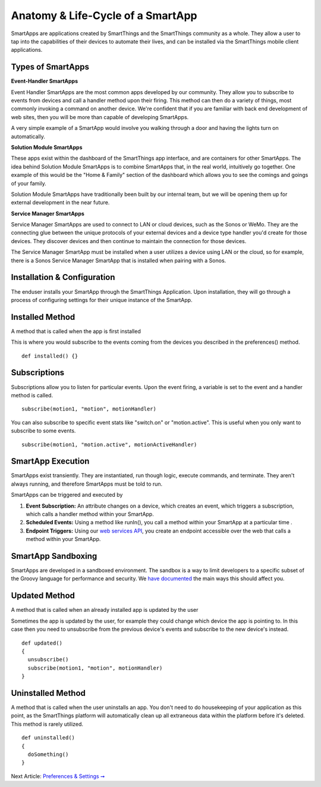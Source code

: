 Anatomy & Life-Cycle of a SmartApp
==================================

SmartApps are applications created by SmartThings and the SmartThings
community as a whole. They allow a user to tap into the capabilities of
their devices to automate their lives, and can be installed via the
SmartThings mobile client applications.

Types of SmartApps
------------------

**Event-Handler SmartApps**

Event Handler SmartApps are the most common apps developed by our
community. They allow you to subscribe to events from devices and call a
handler method upon their firing. This method can then do a variety of
things, most commonly invoking a command on another device. We're
confident that if you are familiar with back end development of web
sites, then you will be more than capable of developing SmartApps.

A very simple example of a SmartApp would involve you walking through a
door and having the lights turn on automatically.

**Solution Module SmartApps**

These apps exist within the dashboard of the SmartThings app interface,
and are containers for other SmartApps. The idea behind Solution Module
SmartApps is to combine SmartApps that, in the real world, intuitively
go together. One example of this would be the "Home & Family" section of
the dashboard which allows you to see the comings and goings of your
family.

Solution Module SmartApps have traditionally been built by our internal
team, but we will be opening them up for external development in the
near future.

**Service Manager SmartApps**

Service Manager SmartApps are used to connect to LAN or cloud devices,
such as the Sonos or WeMo. They are the connecting glue between the
unique protocols of your external devices and a device type handler
you'd create for those devices. They discover devices and then continue
to maintain the connection for those devices.

The Service Manager SmartApp must be installed when a user utilizes a
device using LAN or the cloud, so for example, there is a Sonos Service
Manager SmartApp that is installed when pairing with a Sonos.

Installation & Configuration
----------------------------

The enduser installs your SmartApp through the SmartThings Application.
Upon installation, they will go through a process of configuring
settings for their unique instance of the SmartApp.

Installed Method
----------------

A method that is called when the app is first installed

This is where you would subscribe to the events coming from the devices
you described in the preferences() method.

::

    def installed() {}

Subscriptions
-------------

Subscriptions allow you to listen for particular events. Upon the event
firing, a variable is set to the event and a handler method is called.

.. TODO add link

::

    subscribe(motion1, "motion", motionHandler)

You can also subscribe to specific event stats like "switch.on" or
"motion.active". This is useful when you only want to subscribe to some
events.

::

    subscribe(motion1, "motion.active", motionActiveHandler)

SmartApp Execution
------------------

SmartApps exist transiently. They are instantiated, run though logic,
execute commands, and terminate. They aren't always running, and
therefore SmartApps must be told to run.

SmartApps can be triggered and executed by

1. **Event Subscription:** An attribute changes on a device, which
   creates an event, which triggers a subscription, which calls a
   handler method within your SmartApp.
2. **Scheduled Events:** Using a method like runIn(), you call
   a method within your SmartApp at a particular time .
3. **Endpoint Triggers:** Using our `web services
   API <../smartapp-web-services-developers-guide/overview.md>`__, you
   create an endpoint accessible over the web that calls a method within
   your SmartApp.

SmartApp Sandboxing
-------------------

SmartApps are developed in a sandboxed environment. The sandbox is a way
to limit developers to a specific subset of the Groovy language for
performance and security. We `have
documented <smartthings-sandbox-groovy-limitations.md>`__ the main ways
this should affect you.

Updated Method
--------------

A method that is called when an already installed app is updated by the
user

Sometimes the app is updated by the user, for example they could change
which device the app is pointing to. In this case then you need to
unsubscribe from the previous device's events and subscribe to the new
device's instead.

::

    def updated()
    {
      unsubscribe()
      subscribe(motion1, "motion", motionHandler)
    }

Uninstalled Method
------------------

A method that is called when the user uninstalls an app. You don't need
to do housekeeping of your application as this point, as the SmartThings
platform will automatically clean up all extraneous data within the
platform before it's deleted. This method is rarely utilized.

::

    def uninstalled()
    {
      doSomething()
    }

Next Article: `Preferences & Settings ➞ <preferences-&-settings.md>`__
